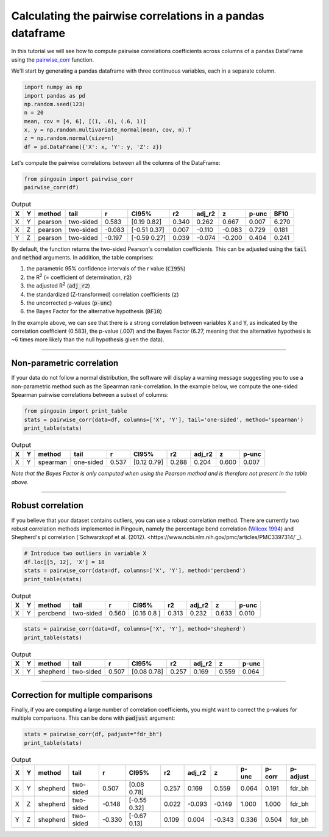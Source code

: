 .. examples_pairwise_corr:

===========================================================
Calculating the pairwise correlations in a pandas dataframe
===========================================================

In this tutorial we will see how to compute pairwise correlations coefficients across columns of a pandas DataFrame using the `pairwise_corr <https://raphaelvallat.github.io/pingouin/build/html/generated/pingouin.pairwise_corr.html#pingouin.pairwise_corr>`_ function.

We'll start by generating a pandas dataframe with three continuous variables, each in a separate column.

.. code:: ipython3

    import numpy as np
    import pandas as pd
    np.random.seed(123)
    n = 20
    mean, cov = [4, 6], [(1, .6), (.6, 1)]
    x, y = np.random.multivariate_normal(mean, cov, n).T
    z = np.random.normal(size=n)
    df = pd.DataFrame({'X': x, 'Y': y, 'Z': z})

Let's compute the pairwise correlations between all the columns of the DataFrame:

.. code:: ipython3

    from pingouin import pairwise_corr
    pairwise_corr(df)

.. table:: Output
   :widths: auto

   ===  ===  ========  =========  ======  =============  =====  ========  ======  =======  ======
   X    Y    method    tail            r  CI95%             r2    adj_r2       z    p-unc    BF10
   ===  ===  ========  =========  ======  =============  =====  ========  ======  =======  ======
   X    Y    pearson   two-sided   0.583  [0.19 0.82]    0.340     0.262   0.667    0.007   6.270
   X    Z    pearson   two-sided  -0.083  [-0.51  0.37]  0.007    -0.110  -0.083    0.729   0.181
   Y    Z    pearson   two-sided  -0.197  [-0.59  0.27]  0.039    -0.074  -0.200    0.404   0.241
   ===  ===  ========  =========  ======  =============  =====  ========  ======  =======  ======

By default, the function returns the two-sided Pearson's correlation coefficients. This can be adjusted using the :code:`tail` and :code:`method` arguments. In addition, the table comprises:

1. the parametric 95% confidence intervals of the r value (:code:`CI95%`)
2. the R\ :sup:`2` (= coefficient of determination, :code:`r2`)
3. the adjusted R\ :sup:`2` (:code:`adj_r2`)
4. the standardized (Z-transformed) correlation coefficients (:code:`z`)
5. the uncorrected p-values (:code:`p-unc`)
6. the Bayes Factor for the alternative hypothesis (:code:`BF10`)

In the example above, we can see that there is a strong correlation between variables :code:`X` and :code:`Y`, as indicated by the correlation coefficient (0.583), the p-value (.007) and the Bayes Factor (6.27, meaning that the alternative hypothesis is ~6 times more likely than the null hypothesis given the data).

------------

Non-parametric correlation
--------------------------

If your data do not follow a normal distribution, the software will display a warning message suggesting you to use a non-parametric method such as the Spearman rank-correlation.
In the example below, we compute the one-sided Spearman pairwise correlations between a subset of columns:

.. code:: ipython3

    from pingouin import print_table
    stats = pairwise_corr(data=df, columns=['X', 'Y'], tail='one-sided', method='spearman')
    print_table(stats)

.. table:: Output
   :widths: auto

   ===  ===  ========  =========  =====  ===========  =====  ========  =====  =======
   X    Y    method    tail           r  CI95%           r2    adj_r2      z    p-unc
   ===  ===  ========  =========  =====  ===========  =====  ========  =====  =======
   X    Y    spearman  one-sided  0.537  [0.12 0.79]  0.288     0.204  0.600    0.007
   ===  ===  ========  =========  =====  ===========  =====  ========  =====  =======

*Note that the Bayes Factor is only computed when using the Pearson method and is therefore not present in the table above.*

------------

Robust correlation
------------------

If you believe that your dataset contains outliers, you can use a robust correlation method. There are currently two robust correlation methods implemented in Pingouin, namely the percentage bend correlation (`Wilcox 1994 <https://link.springer.com/article/10.1007/BF02294395>`_) and Shepherd's pi correlation (`Schwarzkopf et al. (2012). <https://www.ncbi.nlm.nih.gov/pmc/articles/PMC3397314/`_).

.. code:: ipython3

    # Introduce two outliers in variable X
    df.loc[[5, 12], 'X'] = 18
    stats = pairwise_corr(data=df, columns=['X', 'Y'], method='percbend')
    print_table(stats)

.. table:: Output
   :widths: auto

   ===  ===  ========  =========  =====  ===========  =====  ========  =====  =======
   X    Y    method    tail           r  CI95%           r2    adj_r2      z    p-unc
   ===  ===  ========  =========  =====  ===========  =====  ========  =====  =======
   X    Y    percbend  two-sided  0.560  [0.16 0.8 ]  0.313     0.232  0.633    0.010
   ===  ===  ========  =========  =====  ===========  =====  ========  =====  =======

.. code:: ipython3

   stats = pairwise_corr(data=df, columns=['X', 'Y'], method='shepherd')
   print_table(stats)

.. table:: Output
  :widths: auto

  ===  ===  ========  =========  =====  ===========  =====  ========  =====  =======
  X    Y    method    tail           r  CI95%           r2    adj_r2      z    p-unc
  ===  ===  ========  =========  =====  ===========  =====  ========  =====  =======
  X    Y    shepherd  two-sided  0.507  [0.08 0.78]  0.257     0.169  0.559    0.064
  ===  ===  ========  =========  =====  ===========  =====  ========  =====  =======

------------

Correction for multiple comparisons
-----------------------------------

Finally, if you are computing a large number of correlation coefficients, you might want to correct the p-values for multiple comparisons. This can be done with :code:`padjust` argument:

.. code:: ipython3

    stats = pairwise_corr(df, padjust="fdr_bh")
    print_table(stats)

.. table:: Output
   :widths: auto

   ===  ===  ========  =========  ======  =============  =====  ========  ======  =======  ========  ==========
   X    Y    method    tail            r  CI95%             r2    adj_r2       z    p-unc    p-corr  p-adjust
   ===  ===  ========  =========  ======  =============  =====  ========  ======  =======  ========  ==========
   X    Y    shepherd  two-sided   0.507  [0.08 0.78]    0.257     0.169   0.559    0.064     0.191  fdr_bh
   X    Z    shepherd  two-sided  -0.148  [-0.55  0.32]  0.022    -0.093  -0.149    1.000     1.000  fdr_bh
   Y    Z    shepherd  two-sided  -0.330  [-0.67  0.13]  0.109     0.004  -0.343    0.336     0.504  fdr_bh
   ===  ===  ========  =========  ======  =============  =====  ========  ======  =======  ========  ==========

